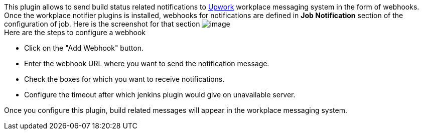 [.conf-macro .output-inline]#This plugin allows to send build status
related notifications to http://www.upwork.com/[Upwork] workplace
messaging system in the form of webhooks.# +
Once the workplace notifier plugins is installed, webhooks for
notifications are defined in *Job Notification* section of the
configuration of job. Here is the screenshot for that section
[.confluence-embedded-file-wrapper]#image:docs/images/Screen_Shot_2014-09-30_at_2.22.49_PM.png[image]# +
Here are the steps to configure a webhook

* Click on the "Add Webhook" button.
* Enter the webhook URL where you want to send the notification message.
* Check the boxes for which you want to receive notifications.
* Configure the timeout after which jenkins plugin would give on
unavailable server.

Once you configure this plugin, build related messages will appear in
the workplace messaging system.

